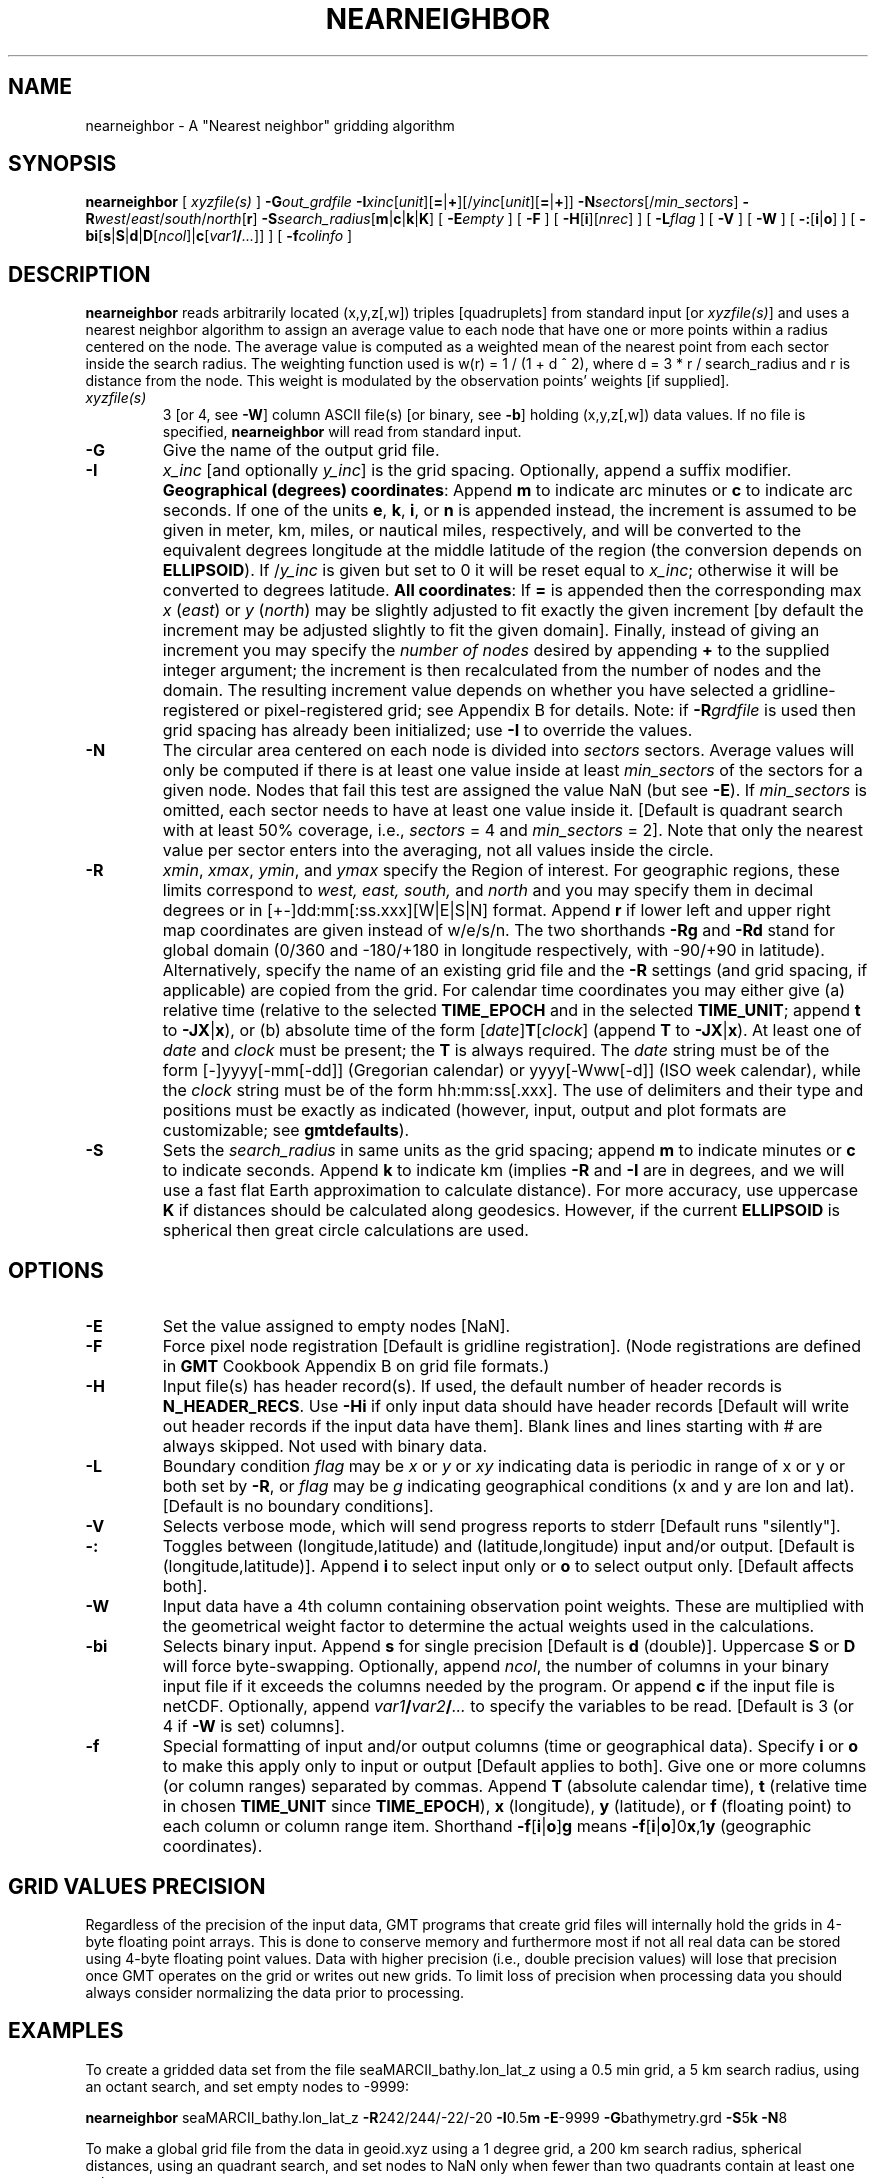 .TH NEARNEIGHBOR 1 "1 Jan 2013" "GMT 4.5.9" "Generic Mapping Tools"
.SH NAME
nearneighbor \- A "Nearest neighbor" gridding algorithm
.SH SYNOPSIS
\fBnearneighbor\fP [ \fIxyzfile(s)\fP ] \fB\-G\fP\fIout_grdfile\fP \fB\-I\fP\fIxinc\fP[\fIunit\fP][\fB=\fP|\fB+\fP][/\fIyinc\fP[\fIunit\fP][\fB=\fP|\fB+\fP]]  
\fB\-N\fP\fIsectors\fP[/\fImin_sectors\fP] \fB\-R\fP\fIwest\fP/\fIeast\fP/\fIsouth\fP/\fInorth\fP[\fBr\fP] \fB\-S\fP\fIsearch_radius\fP[\fBm\fP|\fBc\fP|\fBk\fP|\fBK\fP] 
[ \fB\-E\fP\fIempty\fP ] [ \fB\-F\fP ] [ \fB\-H\fP[\fBi\fP][\fInrec\fP] ] [ \fB\-L\fP\fIflag\fP ] [ \fB\-V\fP ] [ \fB\-W\fP ] 
[ \fB\-:\fP[\fBi\fP|\fBo\fP] ] [ \fB\-bi\fP[\fBs\fP|\fBS\fP|\fBd\fP|\fBD\fP[\fIncol\fP]|\fBc\fP[\fIvar1\fP\fB/\fP\fI...\fP]] ] [ \fB\-f\fP\fIcolinfo\fP ]
.SH DESCRIPTION
\fBnearneighbor\fP reads arbitrarily located (x,y,z[,w]) triples [quadruplets]
from standard input [or \fIxyzfile(s)\fP] and uses a nearest neighbor algorithm to assign 
an average value to each node that have one or more points within a radius centered on the node.
The average value is computed as a weighted mean of the nearest point from each sector inside the search radius.  The
weighting function used is w(r) = 1 / (1 + d ^ 2), where d = 3 * r / search_radius and r is
distance from the node.  This weight is modulated by the observation points' weights [if supplied].\"'
.TP
\fIxyzfile(s)\fP
3 [or 4, see \fB\-W\fP] column ASCII file(s) [or binary, see \fB\-b\fP] holding (x,y,z[,w]) data values.  If no file is specified, \fBnearneighbor\fP
will read from standard input.
.TP
\fB\-G\fP
Give the name of the output grid file.
.TP
\fB\-I\fP
\fIx_inc\fP [and optionally \fIy_inc\fP] is the grid spacing. Optionally, append a suffix
modifier.  \fBGeographical (degrees) coordinates\fP: Append \fBm\fP to
indicate arc minutes or \fBc\fP to indicate arc seconds.  If one of the units \fBe\fP, \fBk\fP, \fBi\fP,
or \fBn\fP is appended instead, the increment is assumed to be given in meter, km, miles, or
nautical miles, respectively, and will be converted to the equivalent degrees longitude at
the middle latitude of the region (the conversion depends on \fBELLIPSOID\fP).  If /\fIy_inc\fP is given but set to 0 it will be reset equal to
\fIx_inc\fP; otherwise it will be converted to degrees latitude.  
\fBAll coordinates\fP: If \fB=\fP is appended then
the corresponding max \fIx\fP (\fIeast\fP) or \fIy\fP (\fInorth\fP) may be slightly adjusted to fit exactly the given increment
[by default the increment may be adjusted slightly to fit the given domain].  Finally, instead
of giving an increment you may specify the \fInumber of nodes\fP desired by appending \fB+\fP to
the supplied integer argument; the increment is then recalculated from the number of nodes and the domain.
The resulting increment value depends on whether you have selected a gridline-registered
or pixel-registered grid; see Appendix B for details.  Note: if \fB\-R\fP\fIgrdfile\fP is used then
grid spacing has already been initialized; use \fB\-I\fP to override the values.
.TP
\fB\-N\fP
The circular area centered on each node is divided into \fIsectors\fP sectors.  Average values
will only be computed if there is at least one value inside at least \fImin_sectors\fP of the sectors for a
given node.  Nodes that fail this test are assigned the value NaN (but see \fB\-E\fP).
If \fImin_sectors\fP is omitted, each sector needs to have at least one
value inside it.
[Default is quadrant search with at least 50% coverage, i.e., \fIsectors\fP = 4 and \fImin_sectors\fP = 2].
Note that only the nearest value per sector enters into the averaging, not all values inside the circle.
.TP
\fB\-R\fP
\fIxmin\fP, \fIxmax\fP, \fIymin\fP, and \fIymax\fP specify the Region of interest.  For geographic
regions, these limits correspond to \fIwest, east, south,\fP and \fInorth\fP and you may specify them
in decimal degrees or in [+-]dd:mm[:ss.xxx][W|E|S|N] format.  Append \fBr\fP if lower left and upper right
map coordinates are given instead of w/e/s/n.  The two shorthands \fB\-Rg\fP and \fB\-Rd\fP stand for global domain
(0/360 and -180/+180 in longitude respectively, with -90/+90 in latitude).  Alternatively, specify the name
of an existing grid file and the \fB\-R\fP settings (and grid spacing, if applicable) are copied from the grid.
For calendar time coordinates you may either give (a) relative
time (relative to the selected \fBTIME_EPOCH\fP and in the selected \fBTIME_UNIT\fP; append \fBt\fP to
\fB\-JX\fP|\fBx\fP), or (b) absolute time of the form [\fIdate\fP]\fBT\fP[\fIclock\fP]
(append \fBT\fP to \fB\-JX\fP|\fBx\fP).  At least one of \fIdate\fP and \fIclock\fP
must be present; the \fBT\fP is always required.  The \fIdate\fP string must be of the form [-]yyyy[-mm[-dd]]
(Gregorian calendar) or yyyy[-Www[-d]] (ISO week calendar), while the \fIclock\fP string must be of
the form hh:mm:ss[.xxx].  The use of delimiters and their type and positions must be exactly as indicated
(however, input, output and plot formats are customizable; see \fBgmtdefaults\fP). 
.TP
\fB\-S\fP
Sets the \fIsearch_radius\fP in same units as the grid spacing; append \fBm\fP to indicate minutes
or \fBc\fP to indicate seconds.  Append \fBk\fP to indicate km (implies \fB\-R\fP and \fB\-I\fP are in degrees, and
we will use a fast flat Earth approximation to calculate distance).  For more accuracy, use uppercase \fBK\fP
if distances should be calculated along geodesics.
However, if the current \fBELLIPSOID\fP is spherical then great circle calculations are used.
.SH OPTIONS
.TP
\fB\-E\fP
Set the value assigned to empty nodes [NaN].
.TP
\fB\-F\fP
Force pixel node registration [Default is gridline registration].
(Node registrations are defined in \fBGMT\fP Cookbook Appendix B on grid file formats.)
.TP
\fB\-H\fP
Input file(s) has header record(s).  If used, the default number of header records is \fBN_HEADER_RECS\fP.
Use \fB\-Hi\fP if only input data should have header records [Default will write out header records if the
input data have them]. Blank lines and lines starting with # are always skipped.
Not used with binary data.
.TP
\fB\-L\fP
Boundary condition \fIflag\fP may be \fIx\fP or \fIy\fP or \fIxy\fP indicating data is periodic in range of 
x or y or both set by \fB\-R\fP, or \fIflag\fP may be \fIg\fP indicating geographical conditions (x and y are 
lon and lat).  [Default is no boundary conditions].
.TP
\fB\-V\fP
Selects verbose mode, which will send progress reports to stderr [Default runs "silently"].
.TP
\fB\-:\fP
Toggles between (longitude,latitude) and (latitude,longitude) input and/or output.  [Default is (longitude,latitude)].
Append \fBi\fP to select input only or \fBo\fP to select output only.  [Default affects both].
.TP
\fB\-W\fP
Input data have a 4th column containing observation point weights.  These are multiplied
with the geometrical weight factor to determine the actual weights used in the calculations.
.TP
\fB\-bi\fP
Selects binary input.
Append \fBs\fP for single precision [Default is \fBd\fP (double)].
Uppercase \fBS\fP or \fBD\fP will force byte-swapping.
Optionally, append \fIncol\fP, the number of columns in your binary input file
if it exceeds the columns needed by the program.
Or append \fBc\fP if the input file is netCDF. Optionally, append \fIvar1\fP\fB/\fP\fIvar2\fP\fB/\fP\fI...\fP to
specify the variables to be read.
[Default is 3 (or 4 if \fB\-W\fP is set) columns].
.TP
\fB\-f\fP
Special formatting of input and/or output columns (time or geographical data).
Specify \fBi\fP or \fBo\fP to make this apply only to input or output [Default applies to both].
Give one or more columns (or column ranges) separated by commas.
Append \fBT\fP (absolute calendar time), \fBt\fP (relative time in chosen \fBTIME_UNIT\fP since \fBTIME_EPOCH\fP),
\fBx\fP (longitude), \fBy\fP (latitude), or \fBf\fP (floating point) to each column
or column range item.  Shorthand \fB\-f\fP[\fBi\fP|\fBo\fP]\fBg\fP means \fB\-f\fP[\fBi\fP|\fBo\fP]0\fBx\fP,1\fBy\fP
(geographic coordinates).
.SH GRID VALUES PRECISION
Regardless of the precision of the input data, GMT programs that create
grid files will internally hold the grids in 4-byte floating point
arrays.  This is done to conserve memory and furthermore most if not all
real data can be stored using 4-byte floating point values.  Data with
higher precision (i.e., double precision values) will lose that precision
once GMT operates on the grid or writes out new grids.  To limit loss
of precision when processing data you should always consider normalizing
the data prior to processing.
.SH EXAMPLES
To create a gridded data set from the file seaMARCII_bathy.lon_lat_z using a 0.5 min grid,
a 5 km search radius, using an octant search, and set empty nodes to -9999:
.sp
\fBnearneighbor\fP seaMARCII_bathy.lon_lat_z \fB\-R\fP242/244/-22/-20 \fB\-I\fP0.5\fBm\fP \fB\-E\fP-9999 \fB\-G\fPbathymetry.grd
\fB\-S\fP5\fBk\fP \fB\-N\fP8
.br
.sp
To make a global grid file from the data in geoid.xyz using a 1 degree grid,
a 200 km search radius, spherical distances, using an quadrant search, and set nodes to NaN
only when fewer than two quadrants contain at least one value:
.sp
\fBnearneighbor\fP geoid.xyz \fB\-R\fP0/360/-90/90 \fB\-I\fP1 \fB\-L\fPg \fB\-G\fPgeoid.grd \fB\-S\fP200K \fB\-N\fP4/2
.SH "SEE ALSO"
.IR blockmean (1),
.IR blockmedian (1),
.IR blockmode (1),
.IR GMT (1),
.IR surface (1),
.IR triangulate (1)

